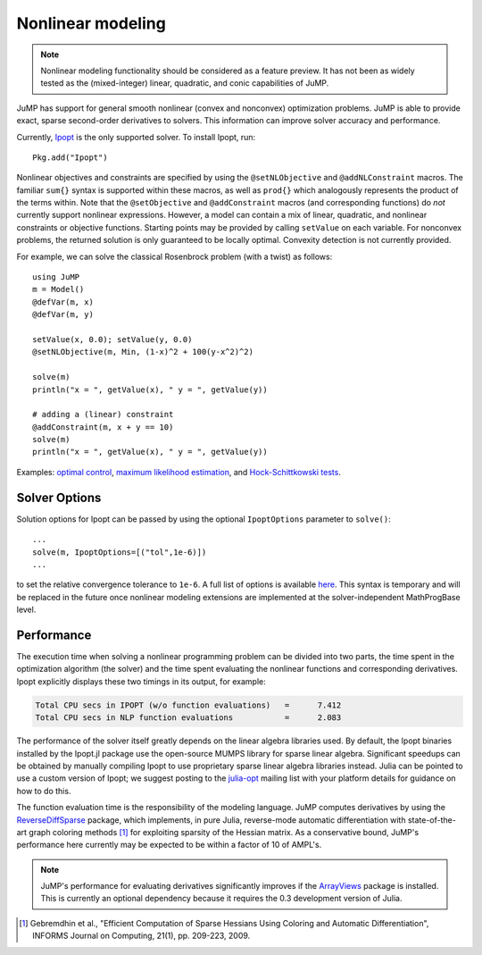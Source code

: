 .. _nonlinear:

------------------
Nonlinear modeling
------------------

.. note::
    Nonlinear modeling functionality should be considered as a feature preview. It has not been as widely tested as the (mixed-integer) linear, quadratic, and conic capabilities of JuMP.

JuMP has support for general smooth nonlinear (convex and
nonconvex) optimization problems. JuMP is able to provide exact, sparse second-order
derivatives to solvers. This information can improve solver accuracy and
performance.


Currently, `Ipopt <https://projects.coin-or.org/Ipopt>`_
is the only supported solver. To install Ipopt, run::

    Pkg.add("Ipopt")

Nonlinear objectives and constraints are specified by using the ``@setNLObjective``
and ``@addNLConstraint`` macros. The familiar ``sum{}`` syntax is supported within
these macros, as well as ``prod{}`` which analogously represents the product of
the terms within. Note that the ``@setObjective`` and ``@addConstraint``
macros (and corresponding functions) do *not* currently support nonlinear expressions.
However, a model can contain a mix of linear, quadratic, and nonlinear constraints or
objective functions.  Starting points may be provided by calling ``setValue`` on each
variable. For nonconvex problems, the returned solution is only guaranteed to be
locally optimal. Convexity detection is not currently provided.

For example, we can solve the classical Rosenbrock problem (with a twist) as follows::

    using JuMP
    m = Model()
    @defVar(m, x)
    @defVar(m, y)

    setValue(x, 0.0); setValue(y, 0.0)
    @setNLObjective(m, Min, (1-x)^2 + 100(y-x^2)^2)

    solve(m)
    println("x = ", getValue(x), " y = ", getValue(y))

    # adding a (linear) constraint
    @addConstraint(m, x + y == 10)
    solve(m)
    println("x = ", getValue(x), " y = ", getValue(y))

Examples: `optimal control <https://github.com/JuliaOpt/JuMP.jl/blob/master/examples/optcontrol.jl>`_, `maximum likelihood estimation <https://github.com/JuliaOpt/JuMP.jl/blob/master/examples/mle.jl>`_, and  `Hock-Schittkowski tests <https://github.com/JuliaOpt/JuMP.jl/tree/master/test/hockschittkowski>`_.


Solver Options
^^^^^^^^^^^^^^

Solution options for Ipopt can be passed by using the optional ``IpoptOptions`` parameter to ``solve()``::

    ...
    solve(m, IpoptOptions=[("tol",1e-6)])
    ...

to set the relative convergence tolerance to ``1e-6``. A full list of options is available `here <http://www.coin-or.org/Ipopt/documentation/node41.html>`_. This syntax is temporary and will be replaced in the future once nonlinear modeling extensions are implemented at the solver-independent MathProgBase level.

Performance
^^^^^^^^^^^

The execution time when solving a nonlinear programming problem can be divided into two parts, the time spent in the optimization algorithm (the solver) and the time spent evaluating the nonlinear functions and corresponding derivatives. Ipopt explicitly displays these two timings in its output, for example:

.. code-block:: text

    Total CPU secs in IPOPT (w/o function evaluations)   =      7.412
    Total CPU secs in NLP function evaluations           =      2.083
    

The performance of the solver itself greatly depends on the linear algebra libraries used. By default, the Ipopt binaries installed by the Ipopt.jl package use the open-source MUMPS library for sparse linear algebra. Significant speedups can be obtained by manually compiling Ipopt to use proprietary sparse linear algebra libraries instead. Julia can be pointed to use a custom version of Ipopt; we suggest posting to the `julia-opt <https://groups.google.com/forum/#!forum/julia-opt>`_ mailing list with your platform details for guidance on how to do this.

The function evaluation time is the responsibility of the modeling language. JuMP computes derivatives by using the `ReverseDiffSparse <https://github.com/mlubin/ReverseDiffSparse.jl>`_ package, which implements, in pure Julia, reverse-mode automatic differentiation with state-of-the-art graph coloring methods [1]_ for exploiting sparsity of the Hessian matrix. As a conservative bound, JuMP's performance here currently may be expected to be within a factor of 10 of AMPL's.

.. note::

    JuMP's performance for evaluating derivatives significantly improves if the `ArrayViews <https://github.com/lindahua/ArrayViews.jl>`_ package is installed. This is currently an optional dependency because it requires the 0.3 development version of Julia.


.. [1] Gebremdhin et al., "Efficient Computation of Sparse Hessians Using Coloring and Automatic Differentiation", INFORMS Journal on Computing, 21(1), pp. 209-223, 2009.
